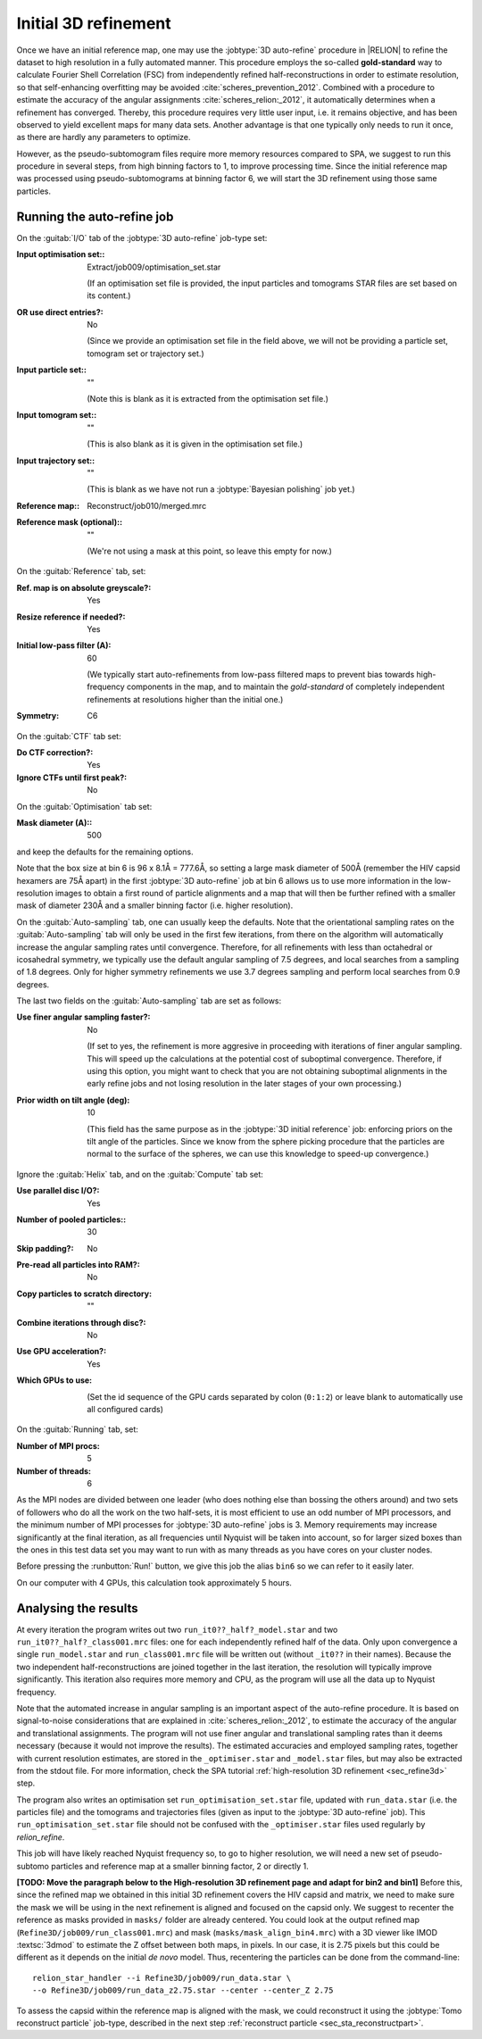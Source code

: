 .. _sec_sta_refine3d_ini:

Initial 3D refinement
======================

Once we have an initial reference map, one may use the :jobtype:`3D auto-refine` procedure in |RELION| to refine the dataset to high resolution in a fully automated manner.
This procedure employs the so-called **gold-standard** way to calculate Fourier Shell Correlation (FSC) from independently refined half-reconstructions in order to estimate resolution, so that self-enhancing overfitting may be avoided :cite:`scheres_prevention_2012`.
Combined with a procedure to estimate the accuracy of the angular assignments :cite:`scheres_relion:_2012`, it automatically determines when a refinement has converged.
Thereby, this procedure requires very little user input, i.e. it remains objective, and has been observed to yield excellent maps for many  data sets.
Another advantage is that one typically only needs to run it once, as there are hardly any parameters to optimize.

However, as the pseudo-subtomogram files require more memory resources compared to SPA, we suggest to run this procedure in several steps, from high binning factors to 1, to improve processing time.
Since the initial reference map was processed using pseudo-subtomograms at binning factor 6, we will start the 3D refinement using those same particles.

Running the auto-refine job
---------------------------

On the :guitab:`I/O` tab of the :jobtype:`3D auto-refine` job-type set:

:Input optimisation set:: Extract/job009/optimisation_set.star

    (If an optimisation set file is provided, the input particles and tomograms STAR files are set based on its content.)

:OR use direct entries?: No

    (Since we provide an optimisation set file in the field above, we will not be providing a particle set, tomogram set or trajectory set.)

:Input particle set:: ""

    (Note this is blank as it is extracted from the optimisation set file.)

:Input tomogram set:: ""

    (This is also blank as it is given in the optimisation set file.)

:Input trajectory set:: ""

    (This is blank as we have not run a :jobtype:`Bayesian polishing` job yet.)

:Reference map:: Reconstruct/job010/merged.mrc

:Reference mask (optional):: ""

     (We're not using a mask at this point, so leave this empty for now.)


On the :guitab:`Reference` tab, set:

:Ref. map is on absolute greyscale?: Yes

:Resize reference if needed?: Yes

:Initial low-pass filter (A): 60

     (We typically start auto-refinements from low-pass filtered maps to prevent bias towards high-frequency components in the map, and to maintain the `gold-standard` of completely independent refinements at resolutions higher than the initial one.)

:Symmetry: C6

On the :guitab:`CTF` tab set:

:Do CTF correction?: Yes

:Ignore CTFs until first peak?: No

On the :guitab:`Optimisation` tab set:

:Mask diameter (A):: 500 

and keep the defaults for the remaining options.

Note that the box size at bin 6 is 96 x 8.1Å = 777.6Å, so setting a large mask diameter of 500Å (remember the HIV capsid hexamers are 75Å apart) in the first :jobtype:`3D auto-refine` job at bin 6 allows us to use more information in the low-resolution images to obtain a first round of particle alignments and a map that will then be further refined with a smaller mask of diameter 230Å and a smaller binning factor (i.e. higher resolution).

On the :guitab:`Auto-sampling` tab, one can usually keep the defaults.
Note that the orientational sampling rates on the :guitab:`Auto-sampling` tab will only be used in the first few iterations, from there on the algorithm will automatically increase the angular sampling rates until convergence.
Therefore, for all refinements with less than octahedral or icosahedral symmetry, we typically use the default angular sampling of 7.5 degrees, and local searches from a sampling of 1.8 degrees.
Only for higher symmetry refinements we use 3.7 degrees sampling and perform local searches from 0.9 degrees.

The last two fields on the :guitab:`Auto-sampling` tab are set as follows:

:Use finer angular sampling faster?: No 

     (If set to yes, the refinement is more aggresive in proceeding with iterations of finer angular sampling.
     This will speed up the calculations at the potential cost of suboptimal convergence.
     Therefore, if using this option, you might want to check that you are not obtaining suboptimal alignments in the early refine jobs and not losing resolution in the later stages of your own processing.)

:Prior width on tilt angle (deg): 10

     (This field has the same purpose as in the :jobtype:`3D initial reference` job: enforcing priors on the tilt angle of the particles. Since we know from the sphere picking procedure that the particles are normal to the surface of the spheres, we can use this knowledge to speed-up convergence.)

Ignore the :guitab:`Helix` tab, and on the :guitab:`Compute` tab set:

:Use parallel disc I/O?: Yes

:Number of pooled particles:: 30

:Skip padding?: No

:Pre-read all particles into RAM?: No

:Copy particles to scratch directory: ""


:Combine iterations through disc?: No

:Use GPU acceleration?: Yes

:Which GPUs to use: \

    (Set the id sequence of the GPU cards separated by colon (``0:1:2``) or leave blank to automatically use all configured cards)

On the :guitab:`Running` tab, set:

:Number of MPI procs: 5

:Number of threads: 6

As the MPI nodes are divided between one leader (who does nothing else than bossing the others around) and two sets of followers who do all the work on the two half-sets, it is most efficient to use an odd number of MPI processors, and the minimum number of MPI processes for :jobtype:`3D auto-refine` jobs is 3.
Memory requirements may increase significantly at the final iteration, as all frequencies until Nyquist will be taken into account, so for larger sized boxes than the ones in this test data set you may want to run with as many threads as you have cores on your cluster nodes.

Before pressing the :runbutton:`Run!` button, we give this job the alias ``bin6`` so we can refer to it easily later.

On our computer with 4 GPUs, this calculation took approximately 5 hours.


Analysing the results
---------------------

At every iteration the program writes out two ``run_it0??_half?_model.star`` and two ``run_it0??_half?_class001.mrc`` files: one for each independently refined half of the data.
Only upon convergence a single ``run_model.star`` and ``run_class001.mrc`` file will be written out (without ``_it0??`` in their names).
Because the two independent half-reconstructions are joined together in the last iteration, the resolution will typically improve significantly.
This iteration also requires more memory and CPU, as the program will use all the data up to Nyquist frequency.

Note that the automated increase in angular sampling is an important aspect of the auto-refine procedure.
It is based on signal-to-noise considerations that are explained in :cite:`scheres_relion:_2012`, to estimate the accuracy of the angular and translational assignments.
The program will not use finer angular and translational sampling rates than it deems necessary (because it would not improve the results).
The estimated accuracies and employed sampling rates, together with current resolution estimates, are stored in the ``_optimiser.star`` and ``_model.star`` files, but may also be extracted from the stdout file. For more information, check the SPA tutorial :ref:`high-resolution 3D refinement <sec_refine3d>` step.

The program also writes an optimisation set ``run_optimisation_set.star`` file, updated with ``run_data.star`` (i.e. the particles file) and the tomograms and trajectories files (given as input to the :jobtype:`3D auto-refine` job).
This ``run_optimisation_set.star`` file  should not be confused with the ``_optimiser.star`` files used regularly by `relion_refine`.


This job will have likely reached Nyquist frequency so, to go to higher resolution, we will need a new set of pseudo-subtomo particles and reference map at a smaller binning factor, 2 or directly 1.

**[TODO: Move the paragraph below to the High-resolution 3D refinement page and adapt for bin2 and bin1]**
Before this, since the refined map we obtained in this initial 3D refinement covers the HIV capsid and matrix, we need to make sure the mask we will be using in the next refinement is aligned and focused on the capsid only.
We suggest to recenter the reference as masks provided in ``masks/`` folder are already centered.
You could look at the output refined map (``Refine3D/job009/run_class001.mrc``) and mask (``masks/mask_align_bin4.mrc``) with a 3D viewer like IMOD :textsc:`3dmod` to estimate the Z offset between both maps, in pixels. In our case, it is 2.75 pixels but this could be different as it depends on the initial *de novo* model. Thus, recentering the particles can be done from the command-line:

::

    relion_star_handler --i Refine3D/job009/run_data.star \
    --o Refine3D/job009/run_data_z2.75.star --center --center_Z 2.75


To assess the capsid within the reference map is aligned with the mask, we could reconstruct it using the :jobtype:`Tomo reconstruct particle` job-type, described in the next step :ref:`reconstruct particle <sec_sta_reconstructpart>`.
